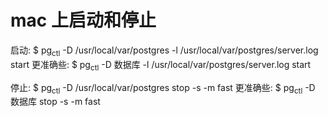 * mac 上启动和停止
  启动:
  $ pg_ctl -D /usr/local/var/postgres -l /usr/local/var/postgres/server.log start
  更准确些:
  $ pg_ctl -D 数据库 -l /usr/local/var/postgres/server.log start

  停止:
  $ pg_ctl -D /usr/local/var/postgres stop -s -m fast
  更准确些:
  $ pg_ctl -D 数据库 stop -s -m fast
